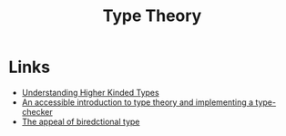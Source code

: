 :PROPERTIES:
:ID:       46694ae2-b721-46b7-a4c2-881cad6acaf8
:END:
#+title: Type Theory

* Links
+ [[https://danso.ca/blog/higher-kinded-types/][Understanding Higher Kinded Types]]
+ [[https://mukulrathi.com/create-your-own-programming-language/intro-to-type-checking/][An accessible introduction to type theory and implementing a type-checker]]
+ [[https://www.haskellforall.com/2022/06/the-appeal-of-bidirectional-type.html][The appeal of  biredctional type]]
